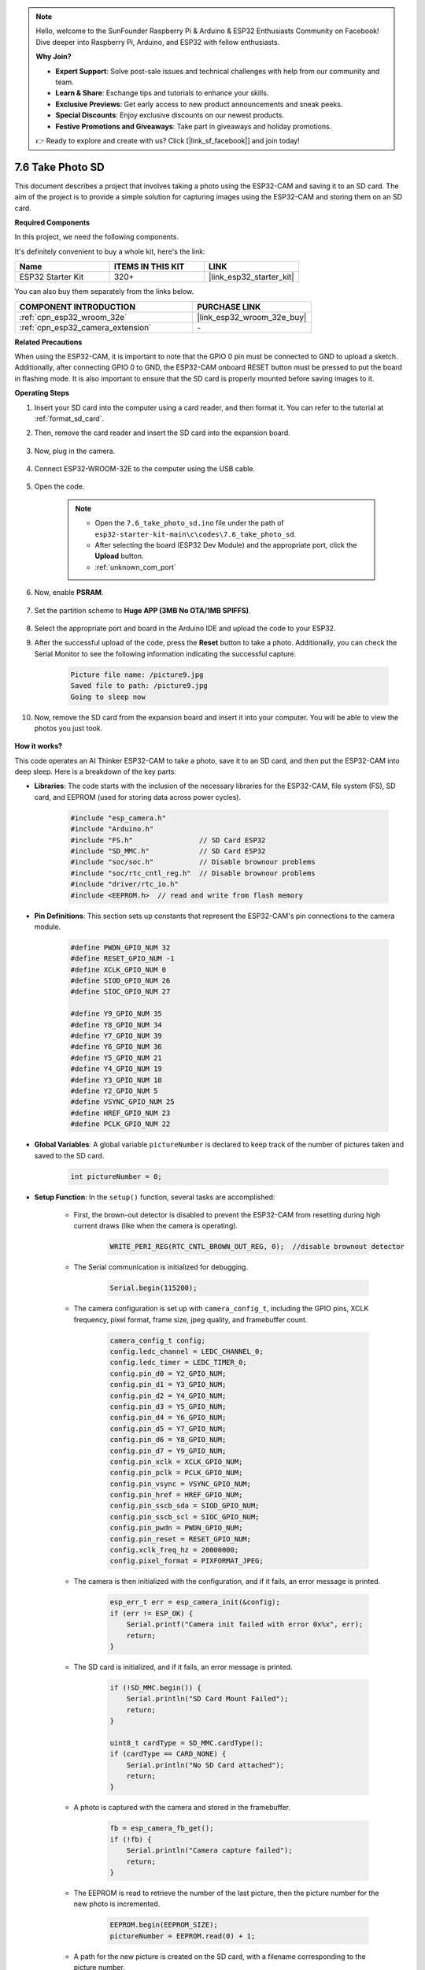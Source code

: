 .. note::

    Hello, welcome to the SunFounder Raspberry Pi & Arduino & ESP32 Enthusiasts Community on Facebook! Dive deeper into Raspberry Pi, Arduino, and ESP32 with fellow enthusiasts.

    **Why Join?**

    - **Expert Support**: Solve post-sale issues and technical challenges with help from our community and team.
    - **Learn & Share**: Exchange tips and tutorials to enhance your skills.
    - **Exclusive Previews**: Get early access to new product announcements and sneak peeks.
    - **Special Discounts**: Enjoy exclusive discounts on our newest products.
    - **Festive Promotions and Giveaways**: Take part in giveaways and holiday promotions.

    👉 Ready to explore and create with us? Click [|link_sf_facebook|] and join today!

.. _ar_take_photo_sd:


7.6 Take Photo SD
============================

This document describes a project that involves taking a photo using the ESP32-CAM and saving it to an SD card. 
The aim of the project is to provide a simple solution for capturing images using the ESP32-CAM and storing them on an SD card.

**Required Components**

In this project, we need the following components. 

It's definitely convenient to buy a whole kit, here's the link: 

.. list-table::
    :widths: 20 20 20
    :header-rows: 1

    *   - Name	
        - ITEMS IN THIS KIT
        - LINK
    *   - ESP32 Starter Kit
        - 320+
        - |link_esp32_starter_kit|

You can also buy them separately from the links below.

.. list-table::
    :widths: 30 20
    :header-rows: 1

    *   - COMPONENT INTRODUCTION
        - PURCHASE LINK

    *   - :ref:`cpn_esp32_wroom_32e`
        - |link_esp32_wroom_32e_buy|
    *   - :ref:`cpn_esp32_camera_extension`
        - \-


**Related Precautions**

When using the ESP32-CAM, it is important to note that the GPIO 0 pin must be connected to GND to upload a sketch. 
Additionally, after connecting GPIO 0 to GND, the ESP32-CAM onboard RESET button must be pressed to put the board in flashing mode. 
It is also important to ensure that the SD card is properly mounted before saving images to it.

**Operating Steps**

#. Insert your SD card into the computer using a card reader, and then format it. You can refer to the tutorial at :ref:`format_sd_card`.

#. Then, remove the card reader and insert the SD card into the expansion board.

    .. image:: ../../img/insert_sd.png

#. Now, plug in the camera.

    .. raw:: html

        <video loop autoplay muted style = "max-width:100%">
            <source src="../../_static/video/plugin_camera.mp4" type="video/mp4">
            Your browser does not support the video tag.
        </video>

#. Connect ESP32-WROOM-32E to the computer using the USB cable.

    .. image:: ../../img/plugin_esp32.png

#. Open the code.

    .. note::

        * Open the ``7.6_take_photo_sd.ino`` file under the path of ``esp32-starter-kit-main\c\codes\7.6_take_photo_sd``.
        * After selecting the board (ESP32 Dev Module) and the appropriate port, click the **Upload** button.
        * :ref:`unknown_com_port`

    .. raw:: html

        <iframe src=https://create.arduino.cc/editor/sunfounder01/4d698dc3-aef7-4aea-b8a3-7d143a4c7d3c/preview?embed style="height:510px;width:100%;margin:10px 0" frameborder=0></iframe>


#. Now, enable **PSRAM**.

    .. image:: img/sp230516_150554.png

#. Set the partition scheme to **Huge APP (3MB No OTA/1MB SPIFFS)**.

    .. image:: img/sp230516_150840.png   

#. Select the appropriate port and board in the Arduino IDE and upload the code to your ESP32.

#. After the successful upload of the code, press the **Reset** button to take a photo. Additionally, you can check the Serial Monitor to see the following information indicating the successful capture.


    .. code-block:: arduino

        Picture file name: /picture9.jpg
        Saved file to path: /picture9.jpg
        Going to sleep now

    .. image:: img/press_reset.png

#. Now, remove the SD card from the expansion board and insert it into your computer. You will be able to view the photos you just took.

    .. image:: img/take_photo1.png

**How it works?**

This code operates an AI Thinker ESP32-CAM to take a photo, save it to an SD card, and then put the ESP32-CAM into deep sleep. Here is a breakdown of the key parts:

* **Libraries**: The code starts with the inclusion of the necessary libraries for the ESP32-CAM, file system (FS), SD card, and EEPROM (used for storing data across power cycles).

    .. code-block:: arduino

        #include "esp_camera.h"
        #include "Arduino.h"
        #include "FS.h"                // SD Card ESP32
        #include "SD_MMC.h"            // SD Card ESP32
        #include "soc/soc.h"           // Disable brownour problems
        #include "soc/rtc_cntl_reg.h"  // Disable brownour problems
        #include "driver/rtc_io.h"
        #include <EEPROM.h>  // read and write from flash memory

* **Pin Definitions**: This section sets up constants that represent the ESP32-CAM's pin connections to the camera module.

    .. code-block:: arduino

        #define PWDN_GPIO_NUM 32
        #define RESET_GPIO_NUM -1
        #define XCLK_GPIO_NUM 0
        #define SIOD_GPIO_NUM 26
        #define SIOC_GPIO_NUM 27

        #define Y9_GPIO_NUM 35
        #define Y8_GPIO_NUM 34
        #define Y7_GPIO_NUM 39
        #define Y6_GPIO_NUM 36
        #define Y5_GPIO_NUM 21
        #define Y4_GPIO_NUM 19
        #define Y3_GPIO_NUM 18
        #define Y2_GPIO_NUM 5
        #define VSYNC_GPIO_NUM 25
        #define HREF_GPIO_NUM 23
        #define PCLK_GPIO_NUM 22


* **Global Variables**: A global variable ``pictureNumber`` is declared to keep track of the number of pictures taken and saved to the SD card.

    .. code-block:: arduino

        int pictureNumber = 0;


* **Setup Function**: In the ``setup()`` function, several tasks are accomplished:


    * First, the brown-out detector is disabled to prevent the ESP32-CAM from resetting during high current draws (like when the camera is operating).
    
        .. code-block:: arduino

            WRITE_PERI_REG(RTC_CNTL_BROWN_OUT_REG, 0);  //disable brownout detector

    * The Serial communication is initialized for debugging.

        .. code-block:: arduino

            Serial.begin(115200);

    * The camera configuration is set up with ``camera_config_t``, including the GPIO pins, XCLK frequency, pixel format, frame size, jpeg quality, and framebuffer count.
    
        .. code-block:: arduino

            camera_config_t config;
            config.ledc_channel = LEDC_CHANNEL_0;
            config.ledc_timer = LEDC_TIMER_0;
            config.pin_d0 = Y2_GPIO_NUM;
            config.pin_d1 = Y3_GPIO_NUM;
            config.pin_d2 = Y4_GPIO_NUM;
            config.pin_d3 = Y5_GPIO_NUM;
            config.pin_d4 = Y6_GPIO_NUM;
            config.pin_d5 = Y7_GPIO_NUM;
            config.pin_d6 = Y8_GPIO_NUM;
            config.pin_d7 = Y9_GPIO_NUM;
            config.pin_xclk = XCLK_GPIO_NUM;
            config.pin_pclk = PCLK_GPIO_NUM;
            config.pin_vsync = VSYNC_GPIO_NUM;
            config.pin_href = HREF_GPIO_NUM;
            config.pin_sscb_sda = SIOD_GPIO_NUM;
            config.pin_sscb_scl = SIOC_GPIO_NUM;
            config.pin_pwdn = PWDN_GPIO_NUM;
            config.pin_reset = RESET_GPIO_NUM;
            config.xclk_freq_hz = 20000000;
            config.pixel_format = PIXFORMAT_JPEG;
    
    * The camera is then initialized with the configuration, and if it fails, an error message is printed.

        .. code-block:: arduino

            esp_err_t err = esp_camera_init(&config);
            if (err != ESP_OK) {
                Serial.printf("Camera init failed with error 0x%x", err);
                return;
            }

    * The SD card is initialized, and if it fails, an error message is printed.

           .. code-block:: arduino
            
            if (!SD_MMC.begin()) {
                Serial.println("SD Card Mount Failed");
                return;
            }   

            uint8_t cardType = SD_MMC.cardType();
            if (cardType == CARD_NONE) {
                Serial.println("No SD Card attached");
                return;
            }        

    * A photo is captured with the camera and stored in the framebuffer.

        .. code-block:: arduino

            fb = esp_camera_fb_get();
            if (!fb) {
                Serial.println("Camera capture failed");
                return;
            }

    * The EEPROM is read to retrieve the number of the last picture, then the picture number for the new photo is incremented.

        .. code-block:: arduino

            EEPROM.begin(EEPROM_SIZE);
            pictureNumber = EEPROM.read(0) + 1;

    * A path for the new picture is created on the SD card, with a filename corresponding to the picture number.

        .. code-block:: arduino

            String path = "/picture" + String(pictureNumber) + ".jpg";

            fs::FS &fs = SD_MMC;
            Serial.printf("Picture file name: %s\n", path.c_str());

    * After saving the photo, the picture number is stored back into EEPROM for retrieval in the next power cycle.

        .. code-block:: arduino

            File file = fs.open(path.c_str(), FILE_WRITE);
            if (!file) {
                Serial.println("Failed to open file in writing mode");
            } else {
                file.write(fb->buf, fb->len);  // payload (image), payload length
                Serial.printf("Saved file to path: %s\n", path.c_str());
                EEPROM.write(0, pictureNumber);
                EEPROM.commit();
            }
            file.close();
            esp_camera_fb_return(fb); 

    * Finally, the onboard LED (flash) is turned off and the ESP32-CAM goes into deep sleep.

        .. code-block:: arduino

            pinMode(4, OUTPUT);
            digitalWrite(4, LOW);
            rtc_gpio_hold_en(GPIO_NUM_4);

    * Sleep Mode: The ESP32-CAM goes into deep sleep after taking each photo to conserve power. It can be woken up by a reset or by a signal on specific pins.

        .. code-block:: arduino

            delay(2000);
            Serial.println("Going to sleep now");
            delay(2000);
            esp_deep_sleep_start();
            Serial.println("This will never be printed");


* Loop Function: The ``loop()`` function is empty because after the setup process, the ESP32-CAM immediately goes into deep sleep.


Note that for this code to work, you need to ensure that GPIO 0 is connected to GND when uploading the sketch, and you might have to press the on-board RESET button to put your board into flashing mode. Also, remember to replace "/picture" with your own file name. The size of the EEPROM is set to 1, which means it can store values from 0 to 255. If you plan to take more than 255 pictures, you'll need to increase the EEPROM size and adjust how you store and read the pictureNumber.
